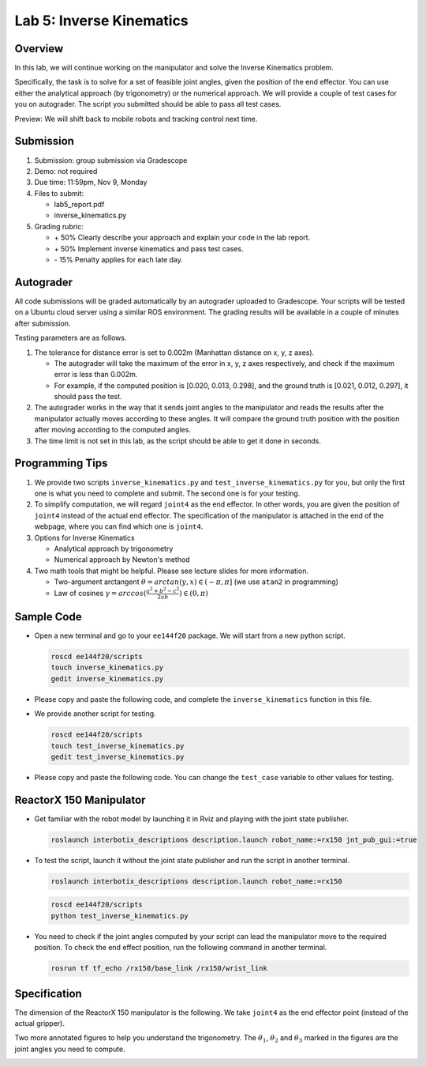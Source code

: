 Lab 5: Inverse Kinematics
=========================

Overview
--------

In this lab, we will continue working on the manipulator and solve the Inverse Kinematics problem. 

Specifically, the task is to solve for a set of feasible joint angles,
given the position of the end effector. 
You can use either the analytical approach (by trigonometry) or the numerical approach. 
We will provide a couple of test cases for you on autograder. 
The script you submitted should be able to pass all test cases.

Preview: We will shift back to mobile robots and tracking control next time.


Submission
----------

#. Submission: group submission via Gradescope

#. Demo: not required

#. Due time: 11:59pm, Nov 9, Monday

#. Files to submit:

   - lab5_report.pdf
   - inverse_kinematics.py

#. Grading rubric:

   + \+ 50%  Clearly describe your approach and explain your code in the lab report.
   + \+ 50%  Implement inverse kinematics and pass test cases.
   + \- 15%  Penalty applies for each late day. 


Autograder
----------

All code submissions will be graded automatically by an autograder uploaded to Gradescope.
Your scripts will be tested on a Ubuntu cloud server using a similar ROS environment.
The grading results will be available in a couple of minutes after submission.

Testing parameters are as follows. 

#. The tolerance for distance error is set to 0.002m (Manhattan distance on x, y, z axes).

   - The autograder will take the maximum of the error in x, y, z axes respectively,
     and check if the maximum error is less than 0.002m. 
   - For example, if the computed position is [0.020, 0.013, 0.298], and the 
     ground truth is [0.021, 0.012, 0.297], it should pass the test.

#. The autograder works in the way that it sends joint angles to the manipulator and 
   reads the results after the manipulator actually moves according to these angles. 
   It will compare the ground truth position with the position after 
   moving according to the computed angles.

#. The time limit is not set in this lab, as the script should be able to get it done in seconds.


Programming Tips
----------------

#. We provide two scripts ``inverse_kinematics.py`` and ``test_inverse_kinematics.py`` for you,
   but only the first one is what you need to complete and submit. 
   The second one is for your testing.

#. To simplify computation, we will regard ``joint4`` as the end effector. 
   In other words, you are given the position of ``joint4`` instead of the actual end effector.
   The specification of the manipulator is attached in the end of the webpage, 
   where you can find which one is ``joint4``.

#. Options for Inverse Kinematics

   - Analytical approach by trigonometry
   - Numerical approach by Newton's method

#. Two math tools that might be helpful. Please see lecture slides for more information.

   - Two-argument arctangent :math:`\theta = arctan(y, x) \in (-\pi, \pi]` (we use ``atan2`` in programming)

   - Law of cosines :math:`\gamma = arccos(\frac{a^2 + b^2 - c^2}{2ab}) \in (0, \pi)`

Sample Code
-----------

- Open a new terminal and go to your ``ee144f20`` package. 
  We will start from a new python script.

  .. code-block:: bash

    roscd ee144f20/scripts
    touch inverse_kinematics.py
    gedit inverse_kinematics.py

- Please copy and paste the following code, 
  and complete the ``inverse_kinematics`` function in this file.

  .. literalinclude:: ../scripts/inverse_kinematics.py
    :language: python

- We provide another script for testing.  

  .. code-block:: bash

    roscd ee144f20/scripts
    touch test_inverse_kinematics.py
    gedit test_inverse_kinematics.py

- Please copy and paste the following code.
  You can change the ``test_case`` variable to other values for testing.

  .. literalinclude:: ../scripts/test_inverse_kinematics.py
    :language: python


ReactorX 150 Manipulator
------------------------

- Get familiar with the robot model by launching it in Rviz and playing with the joint state publisher. 

  .. code-block:: bash

    roslaunch interbotix_descriptions description.launch robot_name:=rx150 jnt_pub_gui:=true

- To test the script, launch it without the joint state publisher and run the script in another terminal. 

  .. code-block:: bash

    roslaunch interbotix_descriptions description.launch robot_name:=rx150

  .. code-block:: bash

    roscd ee144f20/scripts
    python test_inverse_kinematics.py

- You need to check if the joint angles computed by your script can lead the manipulator move to 
  the required position. 
  To check the end effect position, run the following command in another terminal.

  .. code-block:: bash

    rosrun tf tf_echo /rx150/base_link /rx150/wrist_link


Specification
-------------

The dimension of the ReactorX 150 manipulator is the following.
We take ``joint4`` as the end effector point (instead of the actual gripper). 

.. image:: pics/rx150.png

Two more annotated figures to help you understand the trigonometry. 
The :math:`\theta_1`, :math:`\theta_2` and :math:`\theta_3` marked in the figures
are the joint angles you need to compute.

.. image:: pics/inv_kin1.png

.. image:: pics/inv_kin2.png

